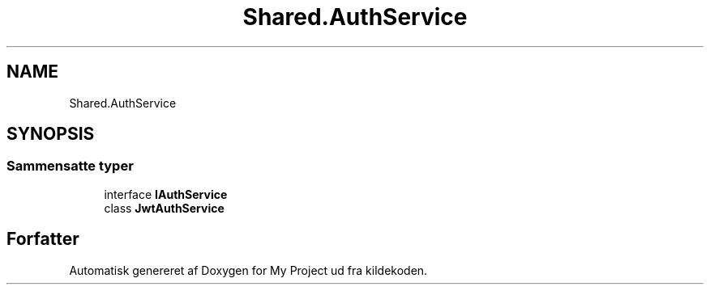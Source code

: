 .TH "Shared.AuthService" 3 "My Project" \" -*- nroff -*-
.ad l
.nh
.SH NAME
Shared.AuthService
.SH SYNOPSIS
.br
.PP
.SS "Sammensatte typer"

.in +1c
.ti -1c
.RI "interface \fBIAuthService\fP"
.br
.ti -1c
.RI "class \fBJwtAuthService\fP"
.br
.in -1c
.SH "Forfatter"
.PP 
Automatisk genereret af Doxygen for My Project ud fra kildekoden\&.
